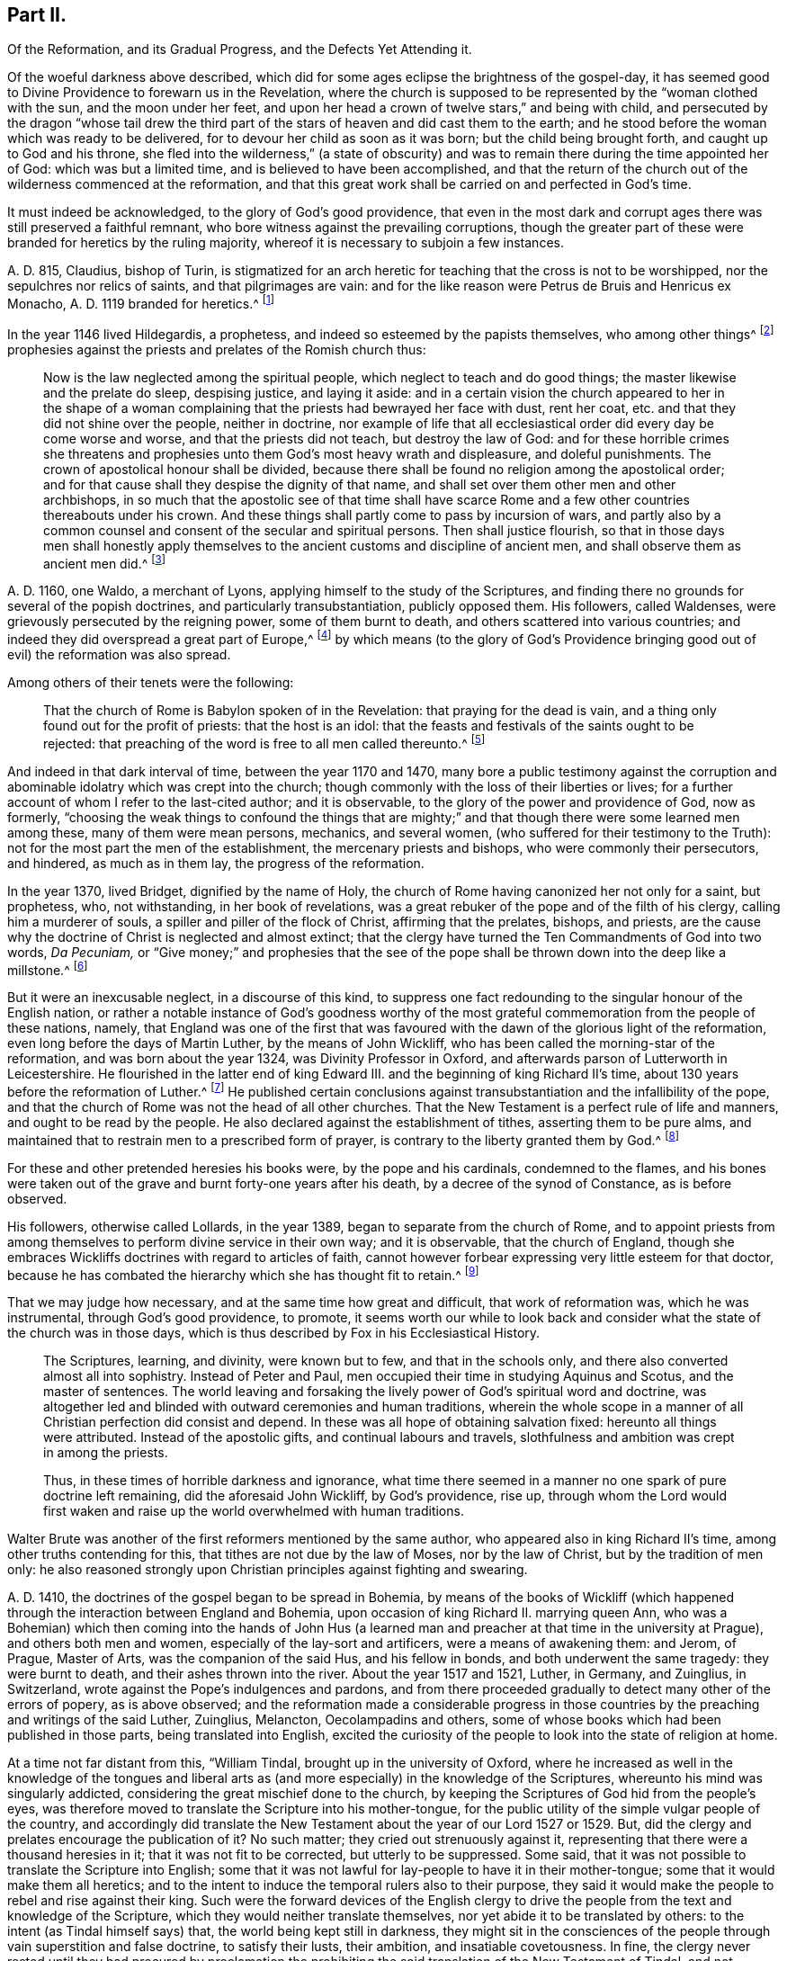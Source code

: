 == Part II.

[.heading-continuation-blurb]
Of the Reformation, and its Gradual Progress, and the Defects Yet Attending it.

Of the woeful darkness above described,
which did for some ages eclipse the brightness of the gospel-day,
it has seemed good to Divine Providence to forewarn us in the Revelation,
where the church is supposed to be represented by the "`woman clothed with the sun,
and the moon under her feet,
and upon her head a crown of twelve stars,`" and being with child,
and persecuted by the dragon "`whose tail drew the third
part of the stars of heaven and did cast them to the earth;
and he stood before the woman which was ready to be delivered,
for to devour her child as soon as it was born; but the child being brought forth,
and caught up to God and his throne,
she fled into the wilderness,`" (a state of obscurity) and
was to remain there during the time appointed her of God:
which was but a limited time, and is believed to have been accomplished,
and that the return of the church out of the wilderness commenced at the reformation,
and that this great work shall be carried on and perfected in God`'s time.

It must indeed be acknowledged, to the glory of God`'s good providence,
that even in the most dark and corrupt ages there was still preserved a faithful remnant,
who bore witness against the prevailing corruptions,
though the greater part of these were branded for heretics by the ruling majority,
whereof it is necessary to subjoin a few instances.

A+++.+++ D. 815, Claudius, bishop of Turin,
is stigmatized for an arch heretic for teaching that the cross is not to be worshipped,
nor the sepulchres nor relics of saints, and that pilgrimages are vain:
and for the like reason were Petrus de Bruis and Henricus ex Monacho,
A+++.+++ D. 1119 branded for heretics.^
footnote:[Synope Concilior.
Paris 1671]

In the year 1146 lived Hildegardis, a prophetess,
and indeed so esteemed by the papists themselves, who among other things^
footnote:[[.book-title]#Fox`'s Eccl.
History, Vol 1,# p. 237-238.]
prophesies against the priests and prelates of the Romish church thus:

[quote]
____
Now is the law neglected among the spiritual people,
which neglect to teach and do good things; the master likewise and the prelate do sleep,
despising justice, and laying it aside:
and in a certain vision the church appeared to her in the shape of a woman
complaining that the priests had bewrayed her face with dust,
rent her coat, etc. and that they did not shine over the people, neither in doctrine,
nor example of life that all ecclesiastical order did every day be come worse and worse,
and that the priests did not teach, but destroy the law of God:
and for these horrible crimes she threatens and prophesies
unto them God`'s most heavy wrath and displeasure,
and doleful punishments.
The crown of apostolical honour shall be divided,
because there shall be found no religion among the apostolical order;
and for that cause shall they despise the dignity of that name,
and shall set over them other men and other archbishops,
in so much that the apostolic see of that time shall have scarce
Rome and a few other countries thereabouts under his crown.
And these things shall partly come to pass by incursion of wars,
and partly also by a common counsel and consent of the secular and spiritual persons.
Then shall justice flourish,
so that in those days men shall honestly apply themselves
to the ancient customs and discipline of ancient men,
and shall observe them as ancient men did.^
footnote:[Ibid, _Vol. 1,_ p. 238.]
____

A+++.+++ D. 1160, one Waldo, a merchant of Lyons,
applying himself to the study of the Scriptures,
and finding there no grounds for several of the popish doctrines,
and particularly transubstantiation, publicly opposed them.
His followers, called Waldenses, were grievously persecuted by the reigning power,
some of them burnt to death, and others scattered into various countries;
and indeed they did overspread a great part of Europe,^
footnote:[[.book-title]#Rapin`'s History of England, Vol. 3#]
by which means (to the glory of God`'s Providence bringing
good out of evil) the reformation was also spread.

[.offset]
Among others of their tenets were the following:

[quote]
____
That the church of Rome is Babylon spoken of in the Revelation:
that praying for the dead is vain, and a thing only found out for the profit of priests:
that the host is an idol:
that the feasts and festivals of the saints ought to be rejected:
that preaching of the word is free to all men called thereunto.^
footnote:[[.book-title]#Fox`'s Ecclesiastical History, Vol.
1#]
____

And indeed in that dark interval of time, between the year 1170 and 1470,
many bore a public testimony against the corruption and
abominable idolatry which was crept into the church;
though commonly with the loss of their liberties or lives;
for a further account of whom I refer to the last-cited author; and it is observable,
to the glory of the power and providence of God, now as formerly,
"`choosing the weak things to confound the things that are mighty;`"
and that though there were some learned men among these,
many of them were mean persons, mechanics, and several women,
(who suffered for their testimony to the Truth):
not for the most part the men of the establishment, the mercenary priests and bishops,
who were commonly their persecutors, and hindered, as much as in them lay,
the progress of the reformation.

In the year 1370, lived Bridget, dignified by the name of Holy,
the church of Rome having canonized her not only for a saint, but prophetess, who,
not withstanding, in her book of revelations,
was a great rebuker of the pope and of the filth of his clergy,
calling him a murderer of souls, a spiller and piller of the flock of Christ,
affirming that the prelates, bishops, and priests,
are the cause why the doctrine of Christ is neglected and almost extinct;
that the clergy have turned the Ten Commandments of God into two words, _Da Pecuniam,_
or "`Give money;`" and prophesies that the see of the pope
shall be thrown down into the deep like a millstone.^
footnote:[[.book-title]#Fox`'s Ecclesiastical History#]

But it were an inexcusable neglect, in a discourse of this kind,
to suppress one fact redounding to the singular honour of the English nation,
or rather a notable instance of God`'s goodness worthy of the most
grateful commemoration from the people of these nations,
namely,
that England was one of the first that was favoured
with the dawn of the glorious light of the reformation,
even long before the days of Martin Luther, by the means of John Wickliff,
who has been called the morning-star of the reformation,
and was born about the year 1324, was Divinity Professor in Oxford,
and afterwards parson of Lutterworth in Leicestershire.
He flourished in the latter end of king Edward III.
and the beginning of king Richard II`'s time,
about 130 years before the reformation of Luther.^
footnote:[[.book-title]#Neal`'s History of the Puritans#]
He published certain conclusions against transubstantiation
and the infallibility of the pope,
and that the church of Rome was not the head of all other churches.
That the New Testament is a perfect rule of life and manners,
and ought to be read by the people.
He also declared against the establishment of tithes, asserting them to be pure alms,
and maintained that to restrain men to a prescribed form of prayer,
is contrary to the liberty granted them by God.^
footnote:[[.book-title]#Neal`'s History of the Puritans#]

For these and other pretended heresies his books were, by the pope and his cardinals,
condemned to the flames,
and his bones were taken out of the grave and burnt forty-one years after his death,
by a decree of the synod of Constance, as is before observed.

His followers, otherwise called Lollards, in the year 1389,
began to separate from the church of Rome,
and to appoint priests from among themselves to perform divine service in their own way;
and it is observable, that the church of England,
though she embraces Wickliffs doctrines with regard to articles of faith,
cannot however forbear expressing very little esteem for that doctor,
because he has combated the hierarchy which she has thought fit to retain.^
footnote:[[.book-title]#Rapin`'s History of England.#]

That we may judge how necessary, and at the same time how great and difficult,
that work of reformation was, which he was instrumental, through God`'s good providence,
to promote,
it seems worth our while to look back and consider
what the state of the church was in those days,
which is thus described by Fox in his [.book-title]#Ecclesiastical History.#

[quote]
____
The Scriptures, learning, and divinity, were known but to few,
and that in the schools only, and there also converted almost all into sophistry.
Instead of Peter and Paul, men occupied their time in studying Aquinus and Scotus,
and the master of sentences.
The world leaving and forsaking the lively power of God`'s spiritual word and doctrine,
was altogether led and blinded with outward ceremonies and human traditions,
wherein the whole scope in a manner of all Christian perfection did consist and depend.
In these was all hope of obtaining salvation fixed: hereunto all things were attributed.
Instead of the apostolic gifts, and continual labours and travels,
slothfulness and ambition was crept in among the priests.

Thus, in these times of horrible darkness and ignorance,
what time there seemed in a manner no one spark of pure doctrine left remaining,
did the aforesaid John Wickliff, by God`'s providence, rise up,
through whom the Lord would first waken and raise
up the world overwhelmed with human traditions.
____

Walter Brute was another of the first reformers mentioned by the same author,
who appeared also in king Richard II`'s time, among other truths contending for this,
that tithes are not due by the law of Moses, nor by the law of Christ,
but by the tradition of men only:
he also reasoned strongly upon Christian principles against fighting and swearing.

A+++.+++ D. 1410, the doctrines of the gospel began to be spread in Bohemia,
by means of the books of Wickliff (which happened
through the interaction between England and Bohemia,
upon occasion of king Richard II. marrying queen Ann,
who was a Bohemian) which then coming into the hands of John Hus
(a learned man and preacher at that time in the university at Prague),
and others both men and women, especially of the lay-sort and artificers,
were a means of awakening them: and Jerom, of Prague, Master of Arts,
was the companion of the said Hus, and his fellow in bonds,
and both underwent the same tragedy: they were burnt to death,
and their ashes thrown into the river.
About the year 1517 and 1521, Luther, in Germany, and Zuinglius, in Switzerland,
wrote against the Pope`'s indulgences and pardons,
and from there proceeded gradually to detect many other of the errors of popery,
as is above observed;
and the reformation made a considerable progress in those
countries by the preaching and writings of the said Luther,
Zuinglius, Melancton, Oecolampadins and others,
some of whose books which had been published in those parts,
being translated into English,
excited the curiosity of the people to look into the state of religion at home.

At a time not far distant from this, "`William Tindal,
brought up in the university of Oxford,
where he increased as well in the knowledge of the tongues and liberal
arts as (and more especially) in the knowledge of the Scriptures,
whereunto his mind was singularly addicted,
considering the great mischief done to the church,
by keeping the Scriptures of God hid from the people`'s eyes,
was therefore moved to translate the Scripture into his mother-tongue,
for the public utility of the simple vulgar people of the country,
and accordingly did translate the New Testament about
the year of our Lord 1527 or 1529. But,
did the clergy and prelates encourage the publication of it?
No such matter; they cried out strenuously against it,
representing that there were a thousand heresies in it;
that it was not fit to be corrected, but utterly to be suppressed.
Some said, that it was not possible to translate the Scripture into English;
some that it was not lawful for lay-people to have it in their mother-tongue;
some that it would make them all heretics;
and to the intent to induce the temporal rulers also to their purpose,
they said it would make the people to rebel and rise against their king.
Such were the forward devices of the English clergy to drive
the people from the text and knowledge of the Scripture,
which they would neither translate themselves,
nor yet abide it to be translated by others: to the intent (as Tindal himself says) that,
the world being kept still in darkness,
they might sit in the consciences of the people through
vain superstition and false doctrine,
to satisfy their lusts, their ambition, and insatiable covetousness.
In fine,
the clergy never rested until they had procured by proclamation
the prohibiting the said translation of the New Testament of Tindal,
and not contented herewith,
proceeded further to entangle him in their nets and bereave him of his life,
which at length they effected.`"^
footnote:[[.book-title]#Fox`'s Ecclesiastical History.#]

However,
this translation of the Scriptures into the vulgar
tongue did at length prevail over opposition;
whereby the doctrines of the New Testament were spread among the people,
whose curiosity was also hereby greatly raised;
and although the bishops bought up and burnt all
the books of this sort they could meet with,
the testament was printed abroad, and sent over to merchants in London,
who dispersed the copies privately among their friends and acquaintance:
and at length Tindal`'s bible, reviewed and corrected by Cranmer,
was allowed by authority, and in the year 1538, by king Henry Vlll`'s injunctions,
was set up in all the churches in England, that the people might read it.^
footnote:[[.book-title]#Neal`'s History of the Puritans.
Vol. 3#]

Such light was by this means diffused among the people,
as soon detected many of the abominable corruptions of the Christian doctrine,
which had crept in, in the times of darkness and ignorance; particularly purgatory,
the power of indulgencies, transubstantiation, the worship of saints,
and veneration of images, the supreme authority of the church and bishop of Rome,
etc. which, like birds of the night, disappeared on the dawn of this glorious day:
and indeed the first reformers deserve to be acknowledged as excellent instruments,
raised up by God`'s good providence, to begin the purging and building of his house,
and worthy to be had of us and posterity in everlasting remembrance: but,
without in the least detracting from the honour due to those Christian heroes,
it must be acknowledged that the great work of a complete reformation and restoration
of the primitive purity and simplicity was not the work of one day,
year, or age;
and indeed as the apostasy itself did not arrive at that
tremendous height to which I have traced it,
so neither is the return from there to be effected, all at once;
but notwithstanding several considerable advances have been made at different times,
and in different countries in this great work, and some establishments been formed,
yet that some of the dregs of popish corruption have been, and still are, retained,
we acknowledge and deplore, with many sincere protestants of other communities,
the removal of which is earnestly to be desired.

To this purpose I think it worth while here to recite
some part of the memorable speech of John Robinson,
an Independent minister, on his taking leave of his congregation,
mentioned in [.book-title]#Neal`'s History of the Puritans,# in the time of king James 1. A. D. 1620:

[quote]
____
Follow me no farther than you have seen me follow the Lord Jesus.
If God reveal anything to you by any other instrument of his,
be as ready to receive it as ever you were to receive any truth by my ministry;
for I am verily assured that the Lord has yet more
truth to break forth out of his holy word.
For my part I cannot sufficiently bewail the condition of
the reformed churches who are come to a period in religion,
and will at present go no farther than the instruments of their reformation.
The Lutherans cannot be drawn to go farther than what Luther saw:
and the Calvinists stick fast where they were left by that great man of God,
who yet saw not all things.
This is a misery much to be lamented;
for though they were burning and shining lights in their times,
yet they penetrated not into the whole counsel of God.
It is not possible that the Christian world should come
so lately out of such thick antichristian darkness,
and that perfection of knowledge should break forth at once.
____

I proceed therefore to the ungrateful talk of specifying
several instances of the imperfection of the reformation,
and to show the true grounds of the separation of
this people from the established church of this nation,
with respect to some of the most important particulars wherein they differ from it;
whether they be such as are common to them and other protestant dissenters,
or such as are peculiar to themselves.
That too much of the pride and covetousness, and some degree of the tyranny,
of antichrist is still retained, among the men called the clergy of the establishment,
will be too manifest if we consider,

[.numbered-group]
====

[.numbered]
I+++.+++ That they also appropriate unto themselves both
the name and jurisdiction of the church,
excluding those they call Laicks both from the title and the power annexed to it;
hereby depriving them of their original rights as Christian brethren,
according to the primitive example, as is before shown;
and that the entire separation of laymen from the ecclesiastical
assemblies was the genuine effect of the growing pride of the clergy,
and did not take place until Pope Innocent II`'s time.

[.numbered]
II. What,
but the remains of the pride of antichrist has induced those called Lords-Archbishops
and Lords-Bishops to assume a lordship over God`'s heritage,
and to become too little apt to teach, contrary to the primitive injunctions to bishops?

[.numbered]
III.
Persecution is another of the vile relics of the pride and cruelty of antichrist;
and to say the truth,
too much of the principles and spirit of persecution came over with the reformers themselves;
and almost all parties and denominations in their turn have
had a notion of serving God by doing mischief to men,
men who could not believe as they pleased,
or would not lie in professing to believe what they did not.
Thus, though the church of England be justly esteemed at present for her moderation,
having long since ceased to punish dissenters, as formerly, with imprisonment,
and the loss of estate or life; yet as long as Athanasius`'s creed,
together with the sentence of everlasting perdition thereunto annexed, is retained,
and a subscription of certain articles of faith is imposed in their universities,
on all their members, on pain of their entire exclusion from there,
I think it can hardly be denied that something of
that same tyrannical spirit (which as is before shown,
arrogated to itself the supreme direction of universities)
is still retained also in this instance:
and indeed every imposition of creeds, common prayers, and liturgies,
scarce possible to be so framed as everyone can honestly subscribe them,
seems to have taken its rise from the same origin;
and the multiplication of creeds has ever been attended with the
pernicious consequence of scattering and dividing Christians,
although proposed as a means to unite them.

I find that the very same spirit prevailed likewise both in the Kirk of Scotland,
and the Presbyterians in England; for in the year 1645,
the Scots published a declaration against the toleration of sectaries,
and liberty of conscience, in which they even say,
that liberty of conscience is the nourisher of all heresies and schisms;
and the Presbyterians, during the anarchy,
frequently addressed for the suppression of all sectaries by the civil authority,
and declared against toleration and liberty of conscience,
both from the pulpit and press.
They pressed covenant uniformity, yes, and uniformity in matters of belief,
on pain of imprisonment and death itself,
as appears by their ordinance against what they are pleased to all blasphemy and heresy.^
footnote:[[.book-title]#Neal`'s History of the Puritans, Vol.
III.# p.497-500.]

[.numbered]
IV. I proceed next to consider the covetousness of those
who call themselves the clergy of the reformed church.

====

What a trade the pope and his dependents exercised with the gospel;
how gainful to themselves, and oppressive to the people, has been amply shown above.
It were greatly to be wished, that it could be affirmed truly,
that nothing of the same spirit possessed the hearts of the reformers: but the truth is,
that the present support of their ministry is worldly, and their call,
though professedly from a motion of the Holy Spirit, is truly like a merely human one,
undertaken not only for the support, but aggrandizement of families,
contrary to the tenor of the precepts of the gospel.
Their maintenance by tithes is no other than a Jewish rite,
a popish innovation which took place in the midnight of apostasy and degeneracy,
as has been before observed; when a corrupt ministry,
becoming strangers to the love of God and their brethren, lost also confidence in both,
and so deemed it necessary to have secured to themselves
by law what lacked authority in the gospel,
and by force to extort a maintenance formerly yielded by free will:
nor indeed can we say better of some of the pretended reformers in the anarchy;
for although the Independents and Anabaptists concurred in desiring
the abolition of tithes as being of Judaical institution,
which was also one of those national grievances the army proposed to redress,
yet the reigning party were not willing to part with
an establishment so grateful to flesh and blood;
for the parliament in the year 1644,
published an ordinance enjoining the payment of tithes.
A few more particular instances of covetousness too flagrant,
and such as are both highly reproachful to a Christian ministry and hurtful to mankind,
will but too clearly evince what I proposed:

[.numbered-group]
====

[.numbered]
I+++.+++ What is the dispensing with the publication of the bans of matrimony in the congregation,
by a bishop`'s licence, for a certain sum of money,
but a corruption of Christian discipline for the sake of dishonest gain?
and truly of the same spirit and origin as the dispensing power of the Pope,
or the redeeming of penance with money;
a corruption so much the more worthy of being taken notice of,
as by this means the rights of parents are daily invaded,
many an unthinking couple are precipitated into ruin,
and the peace and religious economy of families is destroyed
through this truly licentious method of marriage,
and which by a strict; and wholesome discipline, might, in many cases, be prevented.

[.numbered]
II. What shall we think of their pluralities of benefices, and their non-residence,
but as reproachful instances of the same spirit of covetousness still subsisting,
and an express breach of the solemn promise made by every priest at his ordination?
"`that besides administering the doctrine and sacraments and discipline of Christ,
he will be ready to use public and private monitions and exhortations,
as well to the whole as the sick within his cure, as need shall be given,
and as occasion shall require?`"

====

I have above shown, that these non-residences and pluralities,
as likewise the translation of bishops from one city or bishopric to another,
are severely prohibited by several canons and decrees
of councils received even among the papists;
and that the dispensing with them is, in its origin,
a genuine fetch of popish policy to get money;
from which it is greatly to be wished that the churches
professing reformation were entirely delivered.

As I look upon this affair, how much soever countenanced or neglected at present,
to be of great importance,
I think it worth my while to transcribe here (from [.book-title]#Fox`'s Acts
and Monuments#) the sense of a king of England on this matter,
that is, Henry III.,
who on this occasion wrote to one of his bishops in the following terms:

[.embedded-content-document.letter]
--

[.blurb]
=== The King to the Bishop of Hereford Sends Greeting

Pastors or shepherds are set over their flocks that by exercising
themselves in watching over them day and night,
they may know their own cattle by their look,
bring the hunger-starved sheep into the meadows of fruitfulness,
and the straying ones into one fold, by the word of salvation and the rod of correction,
and to do their endeavour that unity in dissoluble may be kept.

But some there be, who damnably despising this doctrine,
and not knowing to discern their own cattle from another`'s,
do take away the milk and the wool, not caring how the Lord`'s flock may be nourished:
they catch up the temporal goods, and who perishes in their parish with famishment,
or miscarries in manners they regard not: which men deserve not to be called pastors,
but rather hirelings.

And that we even in these days, removing ourselves into the marches of Wales,
to take order for the disposing of the garrisons of our realm,
have found this default in your church of Hereford, we report it with grief;
for that we have found there a church destitute of a pastor`'s comfort,
as having neither bishop nor official, vicar nor dean,
that may exercise any spiritual function or duty in the same.
But the church itself (which was accustomed in times past to flow in delight,
and had canons that tended upon days and nights service,
and that ought to exercise the works of charity, they forsaking the church,
and leading their lives in countries far from here)
has put off her stole or robe of pleasure,
and fallen to the ground, bewailing the loss of her widowhood,
and there is none among all her friends and lovers that will comfort her.
Verily, while we beheld this, and considered diligently,
the prick of pity did move our souls,
and the sword of compassion did inwardly wound our heart very sore,
that we could no longer dissemble so great injury done to our mother the church,
nor pass the same over uncorrected.

Therefore we command and strictly charge you, that all occasions set aside,
you endeavour to remove yourself with all possible speed unto your said church,
and there personally to execute the pastoral charge committed unto you in the same.
Otherwise we will you to know for certainty, that if you have not a care to do this,
we will wholly take into our own hands all the temporal goods and
whatsoever else does belong unto the barony of the same church;
which for spiritual exercise therein it is certain our progenitors
out of a godly devotion have bestowed thereupon.
And such goods and duties which we have commanded hitherto to be gathered,
and safely kept and turned to the profit and commodity of the same church,
the cause now ceasing,
we will seize upon and no longer permit that he shall reap temporal things,
which fears not unreverently to withdraw and keep back spiritual things,
whereunto by office and duty he is bound,
or that he shall receive any profits which refuses
to undergo and bear the burden of the same.

[.signed-section-context-close]
Witness the king at Hereford, the 1st of June, in the 48th year of our reign.

--

So much for the pride and covetousness;
I proceed next to consider whether or no some degree of the superstition and
idolatry of Antichrist be not also retained among our professed reformers.

By superstition I mean a strenuous adherence to several of those things
which were introduced in the time of Popish darkness and apostasy,
without any authority from Scripture, And by their participating of idolatry,
I understand their inordinate and unjustifiable veneration of mere outward signs,
shadows, and representations.

[.numbered-group]
====

[.numbered]
Under the first head I rank the present observation
of saints days among those of the establishment,
who though they have justly thrown out the great rabble of Romish saints and saintesses,
yet still retain many without any authority from Scripture;
the observation of which is still grossly perverted to the purposes of vice, idleness,
and the impoverishment of families, to the no small scandal of the Christian profession,
which surely it were now much better to lay aside,
even as for this very reason was the celebration of the feasts
appointed on the days of the deaths of the early martyrs,
being perverted to excess and intemperance, in process of time, laid quite aside.^
footnote:[[.book-title]#Cave`'s Primitive Christianity.#]
To the same head I refer their dedications of churches,
and consecrations of grounds and houses.

[.numbered]
II. Though they have in part thrown out the holy water, one Jewish rite,
they have thought fit to retain another, that is, the clerical habits,
which have been before shown to be derived from the Jews,
and were established in the times of popery,
and yet are to this day insisted on as essential.
What is this but an evident breach of gospel liberty, and a relapse into Jewish bondage,
the New Testament being entirely silent about these things.

[.numbered]
III.
Though they have indeed most justly thrown down the popish altars as well as images;
yet if we impartially consider the degree of veneration paid by them to
those two outward signs and shadows commonly called the sacraments,
it seems to fall very little short of idolizing them.

====

[.offset]
That this may appear, I offer to their consideration,

[.numbered-group]
====

[.numbered]
I+++.+++ That there have been raised more controversies and quarrels (yes,
sometimes excommunications and persecutions even to bloodshed),
on account of these outside things, both between Papists and Protestants,
and among Protestants between themselves,
than matters essential to the salvation of the souls of men.
Now, what are such vehement and inordinate contentions about such things,
but the genuine products of carnal minds preferring forms, shadows, and circumstances,
to the power, substance, and essence of things: to the destruction of charity,
the badge of Christian discipleship?

[.numbered]
II. The church of Rome indeed is accused of flagrant
idolatry in falling down to worship a piece of bread;
and the zeal and indignation of many of the first reformers on this occasion,
is very remarkable,
some of whom did snatch the host out of the priest`'s hands and destroy it,
in order to show by the evidence of sense the impotency of this their new-made god:
a method of reasoning that seems to me very justifiable
from what I find recorded with marks of God`'s approbation,
in the conduct of king Hezekiah, in a case that seems to bear analogy to the present;
namely,
when the children of Israel burnt incense to the brazen
serpent (though formerly erected by divine appointment),
he broke it to pieces, and called it by way of contempt,
Nehushtan, i. e. a piece of brass.
But to return,

====

The common snare to catch the first reformers,
was to ask them what they believed of the sacrament of the altar, and their usual answer,
that it was an idol, speedily condemned them to the flames.
Now as the Reformation had its beginning in their
thus bearing testimony against the superstitious,
inordinate, and extravagant regard paid to outward signs and shadows,
so shall it receive its completion, when men,
rejecting all vain confidence in these things, shall embrace the substance.

In the mean time it must be owned that many of the successors of the first reformers,
have been so far deficient in this respect,
or at least so far from a harmonious and consistent conduct on this occasion,
as to have given too much grounds for the following sarcasm of an adversary:

[verse]
____
"`The Papists have a better plea
Than you, when they adore`'t they say
It is no longer bread and wine,
But changed by the word divine
Into the body of our Lord,
And therefore ought to be ador`'d.`"
____

[.offset]
But of the church of England, he says thus;

[verse]
____
"`Kneeling when they communicate,
Although it is but bread they eat.`"
____

They do not indeed avow with the Papists that the bread and wine
is a propitiatory sacrifice for the living and dead,
and a means to deliver souls out of purgatory; but yet,
when besides the circumstance of kneeling,
enjoined upon pain of a deprivation of various civil as well as religious privileges,
it is also made a _viaticum morientium,_
or passport for dying sinners when (without authority from Scripture)
it is dignified by the title of a principal seal of the covenant of grace;
and when we are told that the worthy receivers do really
and indeed feed on Christ crucified and receive of his fullness,
and are hereby made partakers of all the benefits of Christ`'s
death to their spiritual nourishment and growth in grace;
I pray,
what mighty difference is there between these things and what the Popish
manual pronounces concerning their venerable sacrament of the altar,
namely, that herewith we are nourished, cleansed, sanctified,
and our souls made partakers of all heavenly graces and spiritual benedictions?
Is not all this an abundant evidence of an inordinate
and superstitious regard paid hereunto,
and such as cannot be warranted by authority from Scripture?
Is not this (in the words of an eminent author)^
footnote:[[.book-title]#Plain Account of the Sacrament of the Lord`'s Supper,# published in London,
1735.]
plainly attributing that to a single ceremony, which,
according to the constant tenor of the New Testament, is due only to a universal,
faithful observation of the laws of God: and I add,
to the great damage of the souls of men,
who may be hereby betrayed into a dangerous and unwarrantable
confidence in these outward things?
And how much all this falls short of idolizing the outward and visible sign,
I leave to the judicious.

Let us next see whether we can entirely acquit them
of the same error with regard to water-baptism.
I do indeed find that the church of Rome places infants
dying unbaptized in the upper part of hell;
and truly the baptism of infants seems to have been the genuine consequence
of an opinion of its being absolutely necessary to salvation,
thus their licensing of midwives to baptize children in some cases;
and they affirm that it makes them children of God, infuses justifying grace,
and all supernatural graces and virtues.
Now though I dare not affirm of several Protestants,
that they do literally proceed to all these lengths,
yet when we find that when the child is required to answer,
that by baptism it was made a child of God, and an inheritor of the kingdom of heaven;
when in the office for the burial of the dead,
over all who have undergone this operation, whether saints or sinners, these words,
are pronounced,
"`Forasmuch as it has pleased God of his great mercy to
take the soul of our dear brother here departed unto himself,
we therefore, etc. in sure and certain hope of the resurrection to eternal life,`" etc.
But on the contrary, if any have not been baptized,
he shall not have the honour of this which is called Christian burial; in short,
when unto the ceremony of baptism is peculiarly annexed regeneration,
purgation from original sin, and a sure and certain hope of a happy resurrection,
as it seems to be by the letter of the [.book-title]#Common Prayer;# it is obvious to remark,
that what the judicious author above quoted has observed concerning the Lord`'s supper,
is also justly applicable to these accounts of baptism (in
reality but very little short of the above mentioned accounts
which the church of Rome has been pleased to give of it),
namely, that this also is plainly attributing that to one single ceremony,
which the whole tenor of the New Testament attributes
to universal holiness and obedience to God`'s commands,
a more effectual seal and sign undoubtedly of a man`'s
being a child of God of his sins being remitted,
and a far better ground for a hope of a happy resurrection;
or in other terms that one baptism whereof the New Testament frequently speaks,
and particularly in Pet.
3:21. "`The baptism which now saves us is not the putting away the filth of the flesh,
but the answer of a good conscience towards God, by the resurrection of Jesus Christ.`"
And Rom. 6, that baptism by which we "`are buried with Christ into death,
that like as Christ was raised up from the dead by the glory of the Father,
even so we should walk in newness of life.`"

Such a baptism seems most suitable to the spirituality of the new covenant dispensation,
even the substance forever to be magnified above all the "`outward washings and
carnal ordinances imposed until the time of reformation,`" Heb. 9:10,
and whereof these things are no more than a shadow or representation,
although so strenuously cried up by the ministers of the letter;
while all such as have not undergone these administrations from
their hands have ordinarily been by them numbered among infidels;
whereas the others do hereupon (if we believe them) instantly commence "`children of God,
regenerate and heirs of everlasting life.`"
Now how far all these things fall short of idolizing the outward and visible sign,
I must also leave.

I proceed in the next place,
to consider the sentiments and practice of the men of the establishment,
with regard to the call and qualifications of a Christian ministry,
and the exercise of spiritual gifts in the church:
as another important instance of their falling greatly short of the primitive pattern.

It might indeed seem rash to affirm that the call and qualifications
of the ministry of the establishment are merely human and worldly,
seeing in the book of [.book-title]#Common Prayer,#
an essential requisite to the constitution of a deacon is,
that he declare that he believes he is inwardly moved
of the Holy Spirit to take upon him that office;
and that the bishop in the ordination of every priest says,
"`Receive the Holy Spirit;`" thus undoubtedly the first compilers of that
book must have deemed such qualification essential to a Christian ministry;
and indeed to suppose that they who give and receive holy orders at this day,
do it not sincerely, were to suppose them gross prevaricators with God and man.
I shall therefore suppose them to be sincere in what they do;
but then shall beg leave to ask them, by what authority they have,
to the utmost of their power,
limited the free and universal grace and Spirit of our Lord Jesus Christ to themselves,
and to such only as shall be clothed with certain particular vestments,
and have studied the liberal arts?

Such limitations of the gifts of the Holy Spirit,
such restraints on the liberty of prophesying, seem to be very remote from the spirit,
temper, and practice of the holy men recorded in the Old and New Testament:
for we read of Moses,
(Numbers 11) that he was so far from such a monopolizing disposition,
that when news was brought to him that Eldad and Medad did prophesy in the camp,
and he was desired to forbid them, he answered, "`Are you envious for my sake?
Would God that all the Lord`'s people were prophets,
and that he would put his Spirit upon them;`" and Moses himself was a keeper of sheep,
as well as Jacob and David; Elisha, a ploughman; Amos a herdsman; Peter and John,
fishermen; Matthew, a toll gatherer; Paul, a tent-maker; and Luke, a physician;
and though looked upon as lay people by the priests of those ages, yet it pleased God,
by the operation of his Spirit, not to be bounded by mortal man,
to inspire and make of them prophets, apostles, and evangelists.

This indeed will be easily allowed with respect to those former ages,
but is pitifully denied to later times; whereas according to my sense,
it was the same Spirit that inspired our first reformers,
even that wisdom which is described to be the "`Breath of the power of God,
and a pure influence that flows from the glory of the Almighty,
which entering into holy souls,
makes them friends of God and prophets:`" (Wisdom of Solomon, 7:27) or in other words,
that eternal word of which we read in the First of John,
which took flesh in the person of Jesus Christ,
who afterwards promised to be with his disciples to the end of the world;
which can be no otherwise than by the same Word or Spirit;
and accordingly I make no difficulty in believing
that it was this same spirit that actuated Waldo,
the merchant of Lyons above mentioned, and his followers, those early reformers,
and particularly (to return to our point) their teachers,
though some of them were mechanics, as Weavers and cobblers,
which when it was offered as matter of reproach to them, they answered,
that they were not ashamed of them because they laboured with their hands,
according to the example of the apostles. Acts 20:34.

Such a liberty of prophesying is also through the
goodness of God revived and maintained in our days;
and though less adapted to tickle the ears than such preachings
as come recommended by the decorations of human art,
yet herein also more conformable to the primitive pattern,
as well as experienced more effectual to the edification of the hearers;
(1 Cor. 2:4-5) and indeed the purity and simplicity of the doctrines of the
gospel (how through the blessing of God no longer concealed in foreign languages,
but obvious and clear to an ordinary capacity) seem more likely to be
preserved among men of clean hearts and moderate understandings,
than among many of those whose learning, not being sanctified,
has tempted them to corrupt, under a pretence of refining it.

Another instance of gospel liberty revived, and agreeable to the primitive example,
though forbidden in the national and most other churches,
is that of prophesying (or speaking to edification, exhortation, and comfort) one by one,
that all might learn, and all might be comforted. 1 Cor. 14:3,31.

I know it will here be alleged,
that prophesying or preaching as a gift of the Holy Spirit, is now ceased,
together with other extraordinary operations thereof,
as the gifts of healing and tongues.
But to this I answer,
that the gift of prophesying (i. e. in the sense of Paul the apostle,
"`Speaking to men to edification, exhortation,
and comfort,`" 1 Cor. 14:3,31) is not less necessary
now than in the early ages of the church,
which cannot with truth be affirmed of the gifts of tongues and healing; tongues,
by the testimony of the same apostle, "`being for a sign not to them that believe,
but to them that believe not (which is applicable to the gift of healing);
but prophesying serves not for them that believe not, but for them which believe.`" 1 Cor. 14:22.

And indeed, as I conceive,
the only reason why the gift of prophesying in the above-mentioned apostolical sense,
is not now more diffused among Christians,
or why such is not now experienced to be the ordinary operation of the Holy Spirit,
is carnality and spiritual idleness; the promise of Christ to his disciples,
that he would be with them "`always even to the end of the world`"
and that "`where two or three were gathered in his name,
he would be in the midst of them,`" being not confined to the days of
the apostles but graciously experienced at this day to be fulfilled;
even that he is present with them who gather in his name; not as an inactive,
dormant principle, but powerful Spirit, enlightening their understanding,
warming their hearts, furnishing them with diversities of gifts,
and giving to one the "`Word of wisdom; to another faith; to one a doctrine;
to another a revelation; to another a psalm,`" etc.
1 Cor. 12 and 14,
to the glory of God and edification of the church
which assuredly now as in the primitive times,
edifies itself in love, Eph. 4:16; that fruit of the Spirit,
that greatest of all Christian graces, that love of Christ, which possessing,
the heart of Peter, the consequence was to be the feeding his sheep. John 21:16.

And indeed this love of God and the brethren (though
supplanted by the love of this world in a human,
carnal, and apostatized ministry, who have made a trade of the gospel,
and followed Jesus for the loaves and fishes) is all the
encouragement and support such a ministry needs:
and as love begets love, whatever outward support may be needful,
will be administered freely and voluntarily according to the primitive pattern, Luke 10;
and though such a ministry may not enjoy greats riches or revenues,
yet as these are provocations to luxury, and many other evils,
this will be no loss to them as spiritual men, but on the contrary,
less temptation being administered, in respect to the cares and pleasures of this life,
they will be enabled to apply themselves to the concerns of the other with less distraction,
and mine as living examples of piety among the people;
whereas on the contrary great riches settled on the
ministry have ever proved incentives to that pride,
covetousness, and luxury, which has been their disgrace and ruin:
agreeable to the observation of the difference of
the ancient from the modern times in this respect,
namely, that wooden chalices were attended by golden priests,
but golden chalices by wooden priests.

Having now shown that prophesying or preaching in the Christian church,
both was and is a gift of the Holy Spirit,
I am led to consider more minutely the practice of that
and other acts of devotion among the professed reformers,
as falling short of the primitive precepts and example: and first as to preaching.

The apostle expressly testifies "`that his speech and preaching
was not with enticing words of man`'s wisdom,
but in demonstration of the spirit and of power,
that their faith should not stand in the wisdom of men,
but in the power of God,`" 1 Cor. 2:4-5:
and that the knowledge of the things spiritual whereof they spoke,
was not attained unto by natural wisdom, but by the revelation of the spirit,
and by the spiritual man only, is the plain tenor of the contest.

But the modern preaching is with enticing words of man`'s wisdom;
and the knowledge of the things whereof the moderns
speak is acquired by study like any other science,
and by the mere natural man.

Next, as to praying and singing, the same apostle says,
"`I will pray with the spirit--and I will sing with the spirit`"--1 Cor. 14:15,
Eph. 6:18, and Jude 20, and elsewhere praying in the spirit,
and in the Holy Spirit is recommended; and the necessity of the assistance of the Spirit,
as well as the impotence of man without it is expressed in these words,
"`the Spirit also helps our infirmities: for we know not what to pray for as we ought,
but the Spirit itself makes intercession for us with groanings that cannot be uttered.`" Rom. 8:26.

Now what is complained of in the exercise of preaching, praying, and singing,
among many of the professed reformers, is their neglect of this assistance,
and of that due preparation of heart which is necessary
to the performance of these duties,
so as to render them acceptable to God or profitable to themselves.

We see no deficiency of sermons, prayers, or songs,
all made ready to be uttered at a certain hour appointed;
but whether these be a mere lip-labour, or mechanical effusion of sounds;
whether the preacher act the vain orator, preaching himself rather than Christ Jesus,
whether he affect more to tickle the ears than mend the hearts of his
hearers (who also love to have it so according to the prophecy,
"`heaping unto themselves teachers having itching ears`") 2 Tim. 4:3,
whether they either preach, pray, or sing with the spirit, whether they really pray,
or only say prayers, is very little considered.

It is, however,
the lack of this consideration that is the true reason of
the unfruitfulness of the modern prayings and preachings,
that too frequently appears both among Papists and Protestants;
and that their assiduity in observing the set hours and seasons of prayer,
etc. has little or no influence on their lives and conducts,
but these remain for the most part as bad as ever.
Men, finding it easier to sacrifice in their own wills than obey God`'s will,
have multiplied sacrifices without obedience.

Now that in this case it would be both more acceptable
to God and more profitable to men to learn silence;
yes, what is more,
that in the view of heaven the sacrifices of such are no
other than an officious and even criminal activity,
we may learn from the following express declarations of God`'s will in the holy records:
"`Unto the wicked God says, what right have you to do to declare my statutes,
or take my covenant into your mouth,
seeing you hate instruction and cast my words behind you?`" Ps. 1:16-17.
And again, "`Restore me unto the joy of your salvation,
and uphold me with your free spirit: then will I teach transgressors your ways,
and sinners shall be converted unto you.`" Ps. 50:12-13.
Again, "`You desire not sacrifice, else I would give it;
you delight not in burnt offering: the sacrifices of God are a broken spirit:
a broken and a contrite heart, O God, you will not despise.`" Ps. 51:16-17.
"`The sacrifice of the wicked is an abomination to the Lord,
but the prayer of the upright is his delight.`" Prov. 15:8.
"`To what purpose is the multitudes of your sacrifices unto me?
says the Lord.
When you come to appear before me, who has required this at your hands,
to tread my courts?
Bring no more vain oblations: incense is an abomination unto me;
the new moons and sabbaths, the calling of assemblies I cannot away with: it is iniquity,
even the solemn meeting.
Wash yourselves, make yourselves clean;
put away the evil of your doings from before my eyes, cease to do evil,
learn to do well.`"
Isaiah 1:11-13, 16-17.

To the same purpose is Isaiah 46:1-4, from all which it is evident,
that for wicked men to rush into the exercises of preaching and praying without previously
witnessing some degree of that power that changes and cleanses the heart,
is so far from being acceptable to God that it is criminal in his sight;
or in other terms that in this case silence is preferable to speaking;
and that contrition of spirit and trembling at the word of the
Lord is far more acceptable than the most pompous shows of devotion:
and if the Jews when in captivity in Babylon could no longer "`sing the song of the Lord,
but chose to sit down and weep and hang their harps on the willows,`" Ps. 137,
surely the analogy will hold,
that the like disposition of mind is most suitable also
to such whose souls are under the captivity of sin:
and this is one case wherein silence is better than speaking: there is yet another.

Men whom we call good, in this state of probation and purgation, do sometimes,
without consciousness of any crime,
experience withdrawings of that power and spirit
which at other times animates their souls:
they are left barren and impotent,
and it seems very consistent with Divine wisdom and goodness that it should be so,
in order that, being humbled under a sense of their own weakness,
they might depend on and seek after God,
a way of speaking (though much out of fashion among many modern Christians,
yet very frequent in the holy writings.) In the 104th Psalm we have a beautiful description
of God`'s power and providence over the animals even of an inferior order,
of which if it be justly said in that address to Almighty God,
"`These all wait on you that you may give them their food in due season:
you open your hand, and they are filled with good: you send forth your spirit,
they are created, and you renew the face of the earth:`" and on the other hand,
"`You hide your face and they are troubled,`" they must have a very contracted
idea of the Divine providence and goodness who could suppose that it does not
at least equally operate in the world of spirits and rational souls of men,
as-among those creatures of an inferior order:
and the latter part of the text seems also not less applicable
to the state of the souls of men in times of languor,
impotence, and desertion, according to these sayings of the Psalmist,
"`You did hide your face and I was troubled:`" and
"`O forsake me not utterly;`" Ps. 30:7 and 119:8.

Now it is expressly promised that "`They who wait on the Lord shall renew their strength,`"
Isaiah 40:31,41:1. and in the following verse silence is enjoined for this purpose:
and Ps. 46:10 it is said "`Be still and know that I am God.`"

The amusements of sensible objects, the distracting cares of this life,
and the activity of our own imaginations,
are undoubtedly great impediments to the operation of the Divine Spirit in our minds,
and not infrequently drown the voice of that eternal wisdom,
of which the wise man speaks in the 8th of Proverbs,
and pronounces that man blessed who "`hears it, watching daily at its gates,
and waiting at the post of its doors,`" which surely
he is most likely to do who is in a state of silence.
Is it not, therefore just matter of surprise, that waiting upon God in silence,
in his worship,
should be treated with such contempt as it has even lately
been among some professing great advancements in religion?

This brings me to mention a third case,
wherein silence may sometimes be chosen preferably to speaking,
which I mall express in the words of Barclay, in his 11th Proposition concerning worship:

[quote]
____
The meeting may be good and refreshful,
though from the sitting down to the rising up thereof,
there has not been a word as outwardly spoken;
and yet the life may have been known to abound in each particular,
and an inward growing up therein and thereby, yes,
so as words might have been spoken acceptably and from the life:
yet there being no absolute necessity laid upon anyone so to do,
all might have chosen rather silently and quietly to possess and enjoy the Lord in themselves;
which is very sweet and comfortable to the soul,
that has thus learned to be gathered from all its own thoughts and workings,
to feel the Lord to bring forth both the will and the deed,
which many can declare by a blessed experience;
though indeed it cannot but be hard for the natural
man to receive and believe this doctrine;
and therefore it must be rather by a sensible experience,
and by coming to make a proof of it, than by arguments,
that such can be convinced of this thing; seeing it is not enough to believe it,
if they come not also to enjoy and possess it.
____

So far Barclay, who moreover observes that this worship of God in silence,
though very different from the many established invented worships among Christians,
and such as may seem strange to many,
yet has it been testified of and practised by the most pious of all sorts in all ages
even among some of those that were otherwise over clouded with the darkness of popery,
and particularly by the mystical writers, a sect generally esteemed by all,
and so called from their professing and practising thereof,
whose books are full of the explanation and commendation of this sort of worship,
where they plentifully assert the inward introversion and abstraction of the mind,
as they call it, from all images and thoughts, and the prayer of the will; indeed,
they look upon this as the height of Christian perfection.^
footnote:[See Barclay`'s [.book-title]#Apology,# Prop.
2, Sect.
16.]

To the above instance let me add an account of a certain people,
called a sect prevailing very much among the Protestants of Germany and those of Switzerland,
who call themselves Pietists,
which has been left us by a very learned writer in his travels to Italy,^
footnote:[Joseph Addison]
of whom though he be no admirer,
nor indeed recommends their practice as an example worthy to be followed,
yet as his naked narration of matter of fact seems well worthy of notice,
and to be pertinent to my present purpose of showing
that not only the despised people called Quakers,
but many others, of different ages and countries,
have also both recommended and practised this worship of Almighty God in silence,
I shall here subjoin it:

[quote]
____
They pretend to great refinements, as to what regards the practice of Christianity,
and to observe the following rules: to retire much from the conversation of the world:
to sink themselves into an entire repose and tranquillity of mind.
In this state of silence to attend the secret elapse and flowings in of the Holy Spirit,
that may fill their minds with peace and consolation, joys, or raptures:
to favour all his secret intimations,
and give themselves up entirely to his conduct and direction, so as neither, to speak,
move or act, but as they find his impulse on their souls:
to retrench themselves within the conveniencies and necessities of life--to
avoid as much as possible what the world calls innocent pleasures,
lest they should have their affections tainted by any sensuality,
and diverted from the love of him who is to be the only comfort, repose, and delight,
of their whole beings.
____

I shall conclude my recommendation of silent worship,
by giving one particular example more of it,
(in another country also) and of its good effects:

The lady Guion in France, a great promoter of piety and virtue,
and who was instrumental to the conversion of multitudes of the inferior sort of people,
and some others in the southern parts of France,
to a more religious and Christian-like way of living,
and who in her writings taught and recommended, above all things,
the knowledge of pure and divine love (whose doctrine
the famous archbishop of Cambray defended,
and was thereupon exiled); I say,
this lady being permitted to instruct the young women of the house or college of St. Cyr,
in the ways of piety, instead of repeating a number of prayers by rote,
as they had been taught,
put them upon silent prayer and inward recollection of mind and thought,
by which they might see their own conditions, and what they stood in need of,
in order to make them acceptable to God; and indeed,
the good effects of this practice appeared in a signal manner,
in setting them at liberty from the captivity of their darling lusts;
for whereas some of these had been working the ruin of their families by then gaming,
and the expensiveness of their apparel,
these now having their hearts directed to the love of more amiable objects,
were brought off from the inordinate love of themselves and decking their bodies,
and from affectations of new fashions and modes of dress,
and from misspending their time at cards, dice,
and other diversions too common among persons of high rank and quality.^
footnote:[Apologetic preface to Archbishop of Cambray`'s [.book-title]#Dissertation on Pure Love.#]

So much may suffice concerning the worship of Almighty God:
it seems next to be of no small importance,
to consider the exercise of Christian discipline in the church,
or rather the relaxation or loss thereof, among the men of the establishment,
as another essential defect in the reformation.

With respect to the celebration of marriage,
I have already hinted how much the rights of parents are daily violated,
and the peace and religious economy of families destroyed;
and with regard to the morals of both clergy and laity,
is there not an almost universal neglect?
What discipline, for instance is exercised in the church on fraudulent dealers,
and bankrupts, drunkards, whoremongers, swearers, and litigious persons?
Are not such often entertained in the body of the
church without either expulsion or admonition?

But what need I dwell on this matter?
The church of England in her liturgy expressly acknowledges this loss of Christian discipline,
but contents herself with wishing for its restoration;
and in the meantime pronouncing the comminations, on the day called Ash-Wednesday,
without a direct application to the offending individuals:
which how well it quadrates with the apostolical precept in 1 Cor. 5 on such occasions,
as well as Christian zeal and prudence, I offer to their consideration;
and hasten to the mention of two more instances of a deficiency in the reformation,
and those are fighting and swearing among professed Christians,
and which I am apt to think few will dispute with me,
but that they shall cease when the prophecy,
that the "`kingdoms of this world shall become the
kingdoms of the Lord and his Christ,`" Rev. 11:15,
shall become accomplished.

[.offset]
In the mean-time,

[quote]
____
It will scarcely be denied that because of oaths the land mourns;
nor that it is a shameful thing and very dishonourable to the Christian religion,
that those, who pretend themselves to be the true followers of Christ,
should so degenerate from his doctrine and example,
as to need and use scaring asseverations (not known even to ancient Jews
and heathens) to ascertain one another of their faith and truth,
that religion must have suffered a great ebb, and Christianity a fearful eclipse,
since those brighter ages of its profession;
for bishop Gauden in his treatise of oaths confesses
that the ancient Christians were so strict and exact,
that there was no need of an oath among them; and surely,
the prohibition of Christ in the 5th of Matthew,
comprehends not only those called profane oaths, but others; and when it is added,
whatsoever is more than yes, yes, and no, no, comes of evil,
this is applicable also to asseverations made before the magistrate; for distrust,
and dissimulation are the grounds of going beyond
a simple affirmation or negation in both cases.^
footnote:[[.book-title]#Treatise of Oaths# published in behalf of the people called Quakers, A. D. 1675.]
____

Noble therefore and consistent both with this and the spirit of the ancient Christians
seems to have been the following testimony of the people called Quakers:^
footnote:[[.book-title]#Treatise of Oaths# in behalf of the people called Quakers, A. D. 1675.]
"`God has taught us to speak truth as readily without an oath as with an oath,
so that for us to swear; were to take God`'s holy name in vain.`"

And that several of the ancient fathers did hold all taking of an oath unlawful,
is acknowledged by Cave in his [.book-title]#Primitive Christianity#--Polycarp
particularly refused to swear because he was a Christian:
and we are assured, as a thing well known,
that "`the ancient fathers of the first three hundred years after Christ
understood the words of Christ to be a prohibition of all sorts of oaths.`"^
footnote:[Barclay`'s [.book-title]#Apology,# Prop: 15.]
And one of the popes of the fifth or sixth century,
is said to have been the first author of the institution of swearing
by the gospel so that the present establishment of oaths,
among Christians,
should seem to deserve a place among other innovations and corruptions of popery.

Next, as to fighting; there are two express prophesies of the same event,
uttered in the some words by two different prophets,
the completion of which we are surely to expect in these gospel times:

"`Nation shall not lift up sword against nation,
neither shall they learn war any more:`" Isa. 2:4. and Micah 4:3. Which prophesies
the ancient fathers of the first three hundred years after Christ did affirm to be fulfilled
in the Christians of their times who were most averse from war.
Agreeable to this are the words of the Christians in Justin Martyr,
"`We fight not with our enemies,`" and the answer of Martin
to Julian the apostate related by Sulpicius Severus,
"`I am a soldier of Christ,
therefore I cannot fight,`" which was three hundred years after Christ.^
footnote:[Ibid.]
And as the true causes of wars and fightings according to the apostle,
(James 4:1) are the lusts of men, an obvious consequence is,
that when these shall be subdued and mortified, wars, their effect, shall cease.

It seems to be strongly hinted, even in the Old Testament,
that there is something of a defiling nature in the spilling of human blood;
for this is alleged under Divine sanction,
as a reason why David was a person unfit to build the house of the Lord;
for we read that the word of the Lord came to David, saying,
"`You shall not build a house unto my name,
because you have shed much blood upon the earth in my sight.`"`' 1 Chron. 22:8.

The same sentiment, concerning spilling of blood,
seems also to have been entertained even among the heathens;
for whereas many of the fathers held fighting unlawful to Christians,
particularly Justin Martyr, Tertullian and Origen;
the last of these in his answer to Celfus upon this subject, speaks thus,
"`Your own priests and those who belong to your temples,
keep their hands from being defiled with blood,
by reason of the sacrifices they must offer, with unbloody and unpolluted hands,
to those you esteem your gods; and when you go to war,
you never take of the priestly order for soldiers.`"

If then you heathens saw thus far,
surely we by the help of gospel-light should see farther:
for my part I do not see how the method of determining
controversies by fighting is reconcilable to reason;
for surely the righteous cause is not always a necessary
concomitant of the longest sword;
and much less do I see how the reparation of injuries received is, by this method,
reconcilable to the following sublime precepts,
recommended to the practice of all Christians:
"`See that none render evil for evil to any man, and overcome evil with good,
and love your enemies, bless them that curse you,
etc. that you may be the children of your Father, which is in heaven.`"
1 Thess. 5:15, Rom. 12:21, Matt. 5:44-45.

From all which I conclude,
that wars and fightings are an effect of the corruption of mankind,
another strong instance of the deficiency of the reformation,
and shall entirely cease among Christians,
when they shall arrive at that standard of purity and perfection
which is prescribed to them in the gospel.

I have now but one thing more to take notice of,
before I conclude this my introduction to the [.book-title]#History of the People called Quakers,#
and that is the disposition of the age at that juncture of time,
when this people made their first appearance in the world,
as being one considerable cooperating means of making
way for the reception of their doctrines.

[quote]
____
The true church (in the words of William Penn,)^
footnote:[[.book-title]#Rise and Progress of the People called Quakers.#]
having fled into the wilderness, did at length make many attempts to return,
but the waters had yet been too high and her way blocked up,
and the last age did make considerable advances to a reformation both as to doctrine,
worship, and practice.
But practice quickly failed,
for in a little time wickedness flowed in as well
among the reformers as those they reformed from,
so that by the fruits of conduct they were not to be distinguished.
And the children of the reformers, if not the reformers themselves,
betook themselves very early to earthly policy and power to uphold
and carry on their reformation that had begun by spiritual weapons,
which seems to have been one of the greatest reasons
why the reformation made no better progress,
as to the life and soul of religion.
For while the reformers were lowly and spiritually minded, and trusted in God,
and looked to him, and lived in his fear, and consulted not with flesh and blood,
nor sought deliverance in their own way,
there were daily added to the church such as one might reasonably say should be saved:
for they were not so careful to be safe from persecution,
as to be faithful and inoffensive under it,
being more concerned to spread the Truth by their faith and patience in tribulation,
than to get the worldly power out of their hands
that inflicted those sufferings upon them.

Those before mentioned, owned the spirit, inspiration and revelation indeed,
and grounded their separation and reformation upon the sense and
understanding they received from it in reading the Scriptures.
But yet there was too much of human invention,
tradition and art that remained both in praying and preaching,
and of worldly authority and worldly greatness in
their ministers.--They were more strict in preaching,
devout in praying, and zealous for keeping the Lord`'s day,
and catechizing of children and servants,
and repeating at home in their families what they had heard in public.
But even as these grew into power, they were not only for whipping some out,
but others into the temple: and they appeared rigid in their spirits,
rather than severe in their lives, and more for a party than for piety:
which brought forth another people, that were yet more retired and select.

They would not communicate at large, or in common with others;
but formed churches among themselves of such as could give some account of their conversion;
at least, of very promising experiences of the work of God`'s grace upon their hearts;
and under mutual agreements and covenants of fellowship, they kept together.
These people were somewhat of a softer temper,
and seemed to recommend religion by the charms of its love, mercy, and goodness,
rather than by the terrors of its judgments and punishment;
by which the former party would have awed people into religion.

They also allowed greater liberty to prophecy than those before them;
for they admitted any member to speak or pray, as well as their pastor,
whom they always chose, and not the civil magistrate.
If such found anything pressing upon them to either duty,
even without the distinction of clergy or laity, persons of any trade had their liberty,
be it never so low and mechanical.
But alas! even these people suffered great loss: for tasting of worldly empire,
and the favour of princes, and the gain that ensued, they degenerated but too much.
For though they had cried down national churches and ministry, and maintenance too;
some of them, when it was their own turn to be tried,
fell under the weight of worldly honour and advantage,
got into profitable parsonages too much,
and outlived and contradicted their own principles: and, which was yet worse, turned,
some of them, absolute persecutors of other men for God`'s sake,
that but so lately came themselves out of the furnace: which drove many a step farther,
and that was into the water; another baptism,
as believing they were not scripturally baptized;
and hoping to find that presence and power of God in submitting to this watery ordinance,
which they desired and lacked.

These people made also profession of neglecting, if not renouncing and censuring,
not only the necessity but use of all human learning as to the ministry;
and all other qualifications to it, besides the helps and gifts of the Spirit of God,
and those natural and common to men.
And for a time they seemed like John of old,
a burning and a shinning light to other societies.

They were very diligent, plain, and serious; strong in Scripture, and bold in profession;
bearing much reproach and contradiction.
But that which others fell by, proved their snare.
For worldly power spoiled them too;
who had enough of it to try them what they would do if they had more:
and they rested also too much upon their watery dispensation,
instead of passing on more fully to that of the fire and Holy Spirit,
which was his baptism, who came with a fan in his hand,
that he might throughly (and not in part only) purge his floor,
and take away the dross and the tin of his people, and make a man finer than gold.
They grew high, rough, and self-righteous; opposing further attainment:
too much forgetting the day of their infancy and littleness,
which gave them something of a real beauty;
insomuch that many left them and all visible churches and societies,
and wandered up and down, as sheep without a shepherd, and as doves without their mates;
seeking their beloved,
but could not find him (as their souls desired to know him)
whom their soul loved above their chiefest joy.

These people were called Seekers by some, and the Family of Love by others: because,
as they came to the knowledge of one another, they sometimes met together, not formally,
to pray or preach at appointed times or places, in their own wills,
as in times past they were accustomed to do; but waited together in silence,
and as anything rose, in any one of their minds,
that they thought savoured of a Divine spring, they sometimes spoke.
But, so it was, that some of them not keeping in humility and in the fear of God,
after the abundance of revelation, were exalted above measure;
and for lack of staying their minds,
in a humble dependance upon him that opened their understandings,
to see great things in his law, they ran out in their own imaginations,
and mixing them with those Divine openings, brought forth a monstrous birth,
to the scandal of those that feared God, and waited daily in the temple,
not made with hands, for the consolation of Israel, the Jew inward,
and circumcision in Spirit.
____

Thus it appears that the fields were now ripe unto the harvest;
and as the same author proceeds,

[quote]
____
It was about that very time, as you may see in the annals of George Fox,
that the eternal, wise, and good God was pleased,
in his infinite love to honour and visit this benighted and bewildered
nation with his glorious day-spring from on high;
yes with a most sure and certain sound of the word of light and life,
through the testimony of a chosen vessel,^
footnote:[George Fox,
whose character is thus given us by William Penn and Thomas Ellwood,
from an intimate acquaintance and conversation with him:
"`He was the first and chief elder in this age;
a man though not of elegant speech or learned after the way of this world,
yet endued with a wonderful depth in Divine knowledge;
and although his expressions might seem uncouth and unfashionable to nice ears,
his matter was nevertheless very profound;
and as abruptly and brokenly as sometimes his sentences
about Divine things would seem to fall from him,
it is well known they were as texts to many fairer declarations:
and indeed this showed that God sent him,
that no art or parts had any share in the matter or manner of his ministry,
and that so many great and excellent truths, as he came forth to preach to mankind,
had nothing of man`'s wit or wisdom to recommend them;
nor were those truths notional or speculative, but sensible and practical,
tending to conversion and regeneration,
and the setting up the kingdom of God in the hearts of men.
He was a discerner of other men`'s spirits, and very much a master of his own:
he had an extraordinary gift in opening the Scriptures; but above all,
he excelled in prayer: the inwardness and weight of his spirit,
the reverence and solemnity of his address and behaviour,
and the fewness and fullness of his words have often struck even strangers with admiration,
as they used to reach others with consolation.
He was an incessant labourer both in doctrine and in discipline,
the care of the churches being much upon him; and as he was unwearied,
so he was undaunted in his services for God and his people,
being no more to be moved to fear than to wrath.
{footnote-paragraph-split}
He suffered abundantly, not only from strangers,
but from some of the same profession,
and (which was not the least part of his honour)
he was the common butt of the envy of all apostates,
whose good notwithstanding he earnestly sought.
He held his place in the church of God with great
meekness and a most engaging humility and moderation,
being on all occasions (like his blessed Master,) a servant to all,
exercising no authority but over evil, and that everywhere and in all, but with love,
compassion, and long-suffering.
He was sound in judgment, able and ready in giving, discreet in keeping, counsel:
of an innocent life, no busy-body, nor self-seeker, not touchy nor critical;
very tender and compassionate to all under affliction; a most merciful man,
as ready to forgive as unapt to take or give offence; very civil,
beyond all forms of breeding, in his behaviour; very temperate, eating little,
and sleeping less.
Thus he lived and sojourned among us, and as he lived, so he died;
and in his last moments was so full of assurance that he triumphed over death.`"
See Penn`'s [.book-title]#Rise and Progress# etc. and Ellwood`'s
[.book-title]#Testimony of George Fox# prefixed in his journal.]
to an effectual and blessed purpose, can many thousands say,
"`Glory be to the name of the Lord forever.`"

For as it reached the conscience, and broke the heart,
and brought many to a sense and search,
so that which people had been vainly seeking without, with much pains and cost,
they by this ministry, found within, where it was they lacked what they sought for,
namely, the right way to peace with God.
For they were directed to the light of Jesus Christ within them,
as the seed and leaven of the kingdom of God; near all, because in all,
and God`'s talent to all: a faithful and true witness, and just monitor in every bosom:
the gift and grace of God to life and salvation, that appears to all,
though few regard it.
This, the traditional Christian, conceited of himself,
and strong in his own will and righteousness, and overcome with blind zeal and passion,
either despised as a low and common thing, or opposed as a novelty,
under many hard names, and opprobrious terms; denying in his ignorant and angry mind,
any fresh manifestation of God`'s power and Spirit in man, in these days,
though never more needed to make true Christians: not unlike those Jews of old,
that rejected the Son of God,
at the very same time that they blindly professed to wait for the Messiah to come;
because, alas, he appeared not among them according to their carnal mind and expectation.
____

And as it was one great and principal distinguishing business of the people
called Quakers (at a time of such high profession as that was,
when they made their first appearance in the world) to call men off from
an acquiescence in the mere history and letter of the Scripture,
without experiencing the spirit and mystery thereof; or in other terms,
to shake hypocritical professors,
in their vain confidence in the mere belief of what
Christ did without them in respect to his life,
doctrines, miracles, and sufferings (matters of faith, undoubtedly of great importance,
and necessary to be assented to, and most gratefully acknowledged,
but without a further work so far from being effectual to salvation,
that doubtless the revelation of these truths will
aggravate the condemnation of the impenitent),
and to awaken their attention to the inward appearance
of the same Christ in their own hearts;
to republish to the world faith in Christ,
not only as sitting in power and great glory at the right hand of the Majesty in heaven,
according to the testimony of holy writ,
but also as the light of the world according to the same testimony,
and that men "`should believe in the light that they
might be the children of the light,`" John 12:36,
according to the precept of Christ;
and that there is a divine efficacy in this light to make men sons of God,
according to the first chapter of John the Evangelist: now I say,
as this was the distinguishing testimony of the people called Quakers,
so there are not wholly lacking among some of the writers
of those times instances of a concurrence herewith.
It shall suffice for this purpose to transcribe, a single instance,
being a short extract from two sermons preached at
Allhallows in Lombard-street in the year 1654,
by John Webster:

[quote]
____
It is not holding forth the highest profession of Christ, in the letter,
that makes us free, except Christ come into the heart and make us free indeed.
The chief thing that every soul is to mind, in reading and hearing,
is to examine whether the same thing be wrought in them.
Whatever we find in the letter, if it be not made good in us what are the words to us?
We must see how Christ is crucified and buried in us,
and how he is risen and raised from death in us;
the chief thing I say is to look into our own breasts.
All generally that hold forth a profession of Christ,
they say in words that Christ is the deliverer, but that is not the thing;
is he a deliverer to you?
is that glorious Messiah promised and the deliverer with power, come into your soul?
has he exalted himself there?
has he made bare his arm and been a glorious conqueror in you?
has he taken to himself his great power to reign in you?
is he King of kings and Lord of lords in you?
Whatever you speak of Christ and his miracles, if you have no witness,
no evidence of the truth of them in your own heart, what is all that ever he did,
and what is all that ever he suffered to you?
It may be you may have a notion and opinion of the things of God,
and you have them by history and by relation, or education, or example, or custom,
or by tradition, or because most men have received them for truths:
but if you have no evidence of his mighty miracles and God-like power in your own soul,
how can you be a witness that they are the things that you have seen and heard?
for all those outward things are but shadows and representations,
figures and patterns of the heavenly things themselves.
You may have a strong opinion, but no experience of them, namely,
that Christ has freed and delivered your soul.--Have you really seen yourself in captivity,
deaf, dumb, blind, and lame?
Oh that men were but come to this condition, to be sensible of their misery!
Oh then what mourning, what hanging of their harps upon the willows,
and sitting by the rivers of Babylon, and crying out,
how shall we sing the Lord`'s song in a strange land?
Till they have deliverance they cannot but mourn, and who can deliver them,
but the Lion of the tribe of Judah?
To such a soul only Christ is precious:
others may talk of him and make a great profession of him,
but they cannot love him till he be Immanuel and Saviour in them.
Forms and ordinances cannot be the rest of a Christian,
because they may be used and lived in, and admired and prized,
while those that use them may be carried away with various lusts.
Thus may not one be dipped and receive water-baptism and yet be a sorcerer?
Was not Simon Magus so?
May not one be at breaking of bread with Christ, and yet be a devil?
Yes, for so was Judas.
____

[.offset]
So far Webster.
